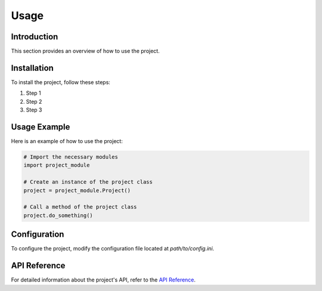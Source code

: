.. _usage:

Usage
=====

Introduction
------------

This section provides an overview of how to use the project.

Installation
------------

To install the project, follow these steps:

1. Step 1
2. Step 2
3. Step 3

Usage Example
-------------

Here is an example of how to use the project:

.. code-block:: python

    # Import the necessary modules
    import project_module

    # Create an instance of the project class
    project = project_module.Project()

    # Call a method of the project class
    project.do_something()

Configuration
-------------

To configure the project, modify the configuration file located at `path/to/config.ini`.

API Reference
-------------

For detailed information about the project's API, refer to the `API Reference <api_reference.rst>`_.
